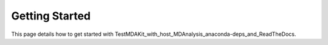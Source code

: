 Getting Started
===============

This page details how to get started with TestMDAKit_with_host_MDAnalysis_anaconda-deps_and_ReadTheDocs. 
